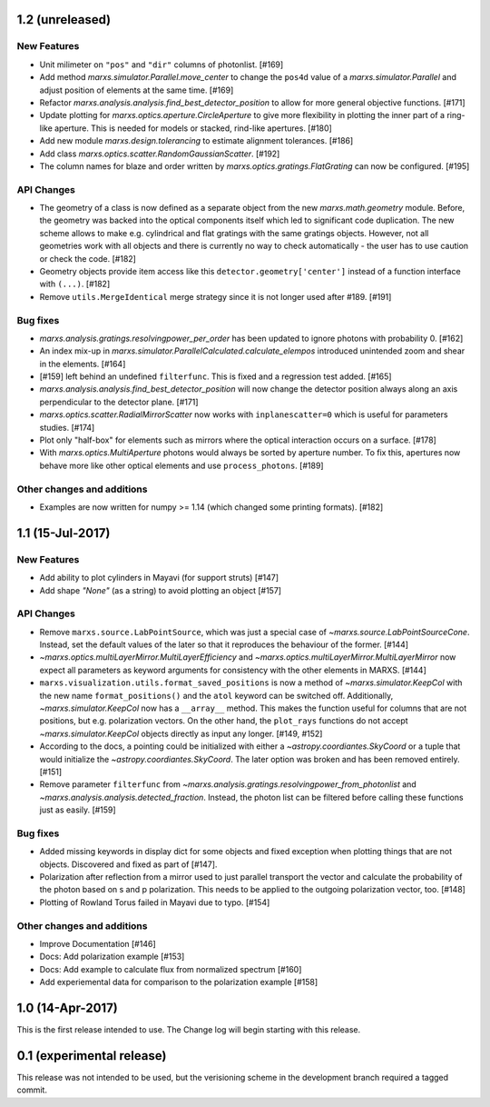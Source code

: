 1.2 (unreleased)
----------------

New Features
^^^^^^^^^^^^
- Unit milimeter on ``"pos"`` and ``"dir"`` columns of photonlist. [#169]

- Add method `marxs.simulator.Parallel.move_center` to change the ``pos4d``
  value of a `marxs.simulator.Parallel` and adjust position of elements at
  the same time. [#169]

- Refactor `marxs.analysis.analysis.find_best_detector_position` to allow
  for more general objective functions. [#171]

- Update plotting for `marxs.optics.aperture.CircleAperture` to give more 
  flexibility in plotting the inner part of a ring-like aperture. This is
  needed for models or stacked, rind-like apertures. [#180]

- Add new module `marxs.design.tolerancing` to estimate alignment tolerances.
  [#186]

- Add class `marxs.optics.scatter.RandomGaussianScatter`. [#192]

- The column names for blaze and order written by
  `marxs.optics.gratings.FlatGrating` can now be configured. [#195]


API Changes
^^^^^^^^^^^
- The geometry of a class is now defined as a separate object from the new
  `marxs.math.geometry` module. Before, the geometry was backed into the 
  optical components itself which led to significant code duplication. The new
  scheme allows to make e.g. cylindrical and flat gratings with the same 
  gratings objects. However, not all geometries work with all objects and there
  is currently no way to check automatically - the user has to use caution or
  check the code. [#182]

- Geometry objects provide item access like this
  ``detector.geometry['center']`` instead of a function interface with
  ``(...)``. [#182]

- Remove ``utils.MergeIdentical`` merge strategy since it is not longer used
  after #189. [#191]




Bug fixes
^^^^^^^^^

- `marxs.analysis.gratings.resolvingpower_per_order` has been updated to ignore
  photons with probability 0. [#162]

- An index mix-up in `marxs.simulator.ParallelCalculated.calculate_elempos` introduced
  unintended zoom and shear in the elements. [#164]

- [#159] left behind an undefined ``filterfunc``. This is fixed and a
  regression test added. [#165]

- `marxs.analysis.analysis.find_best_detector_position` will now change the
  detector position always along an axis perpendicular to the detector plane.
  [#171]

- `marxs.optics.scatter.RadialMirrorScatter` now works with
  ``inplanescatter=0`` which is useful for parameters studies. [#174]

- Plot only "half-box" for elements such as mirrors where the optical
  interaction occurs on a surface. [#178]

- With `marxs.optics.MultiAperture` photons would always be sorted by aperture
  number. To fix this, apertures now behave more like other optical elements
  and use ``process_photons``. [#189]

  
  
Other changes and additions
^^^^^^^^^^^^^^^^^^^^^^^^^^^
- Examples are now written for numpy >= 1.14 (which changed some printing
  formats). [#182]

1.1 (15-Jul-2017)
-----------------

New Features
^^^^^^^^^^^^
- Add ability to plot cylinders in Mayavi (for support struts) [#147]

- Add shape `"None"` (as a string) to avoid plotting an object [#157]

API Changes
^^^^^^^^^^^
- Remove ``marxs.source.LabPointSource``, which was just a special case of
  `~marxs.source.LabPointSourceCone`. Instead, set the default values of the
  later so that it reproduces the behaviour of the former. [#144]

- `~marxs.optics.multiLayerMirror.MultiLayerEfficiency` and
  `~marxs.optics.multiLayerMirror.MultiLayerMirror` now
  expect all parameters as keyword arguments for consistency with the other
  elements in MARXS. [#144]

- ``marxs.visualization.utils.format_saved_positions`` is now a method of
  `~marxs.simulator.KeepCol` with the new name ``format_positions()`` and
  the ``atol`` keyword can be switched off.
  Additionally, `~marxs.simulator.KeepCol` now has a ``__array__`` method.
  This makes the function useful for columns that
  are not positions, but e.g. polarization vectors.
  On the other hand, the ``plot_rays`` functions do not accept
  `~marxs.simulator.KeepCol` objects directly as input any longer.
  [#149, #152]

- According to the docs, a pointing could be initialized with either a 
  `~astropy.coordiantes.SkyCoord` or a tuple that would initialize the
  `~astropy.coordiantes.SkyCoord`. The later option was broken and has 
  been removed entirely. [#151]

- Remove parameter ``filterfunc`` from `~marxs.analysis.gratings.resolvingpower_from_photonlist` and `~marxs.analysis.analysis.detected_fraction`.
  Instead, the photon list can be filtered before calling these functions
  just as easily. [#159]

Bug fixes
^^^^^^^^^
- Added missing keywords in display dict for some objects and fixed exception
  when plotting things that are not objects. Discovered and fixed as part of
  [#147].

- Polarization after reflection from a mirror used to just parallel transport
  the vector and calculate the probability of the photon based on s and p
  polarization. This needs to be applied to the outgoing polarization vector,
  too. [#148]

- Plotting of Rowland Torus failed in Mayavi due to typo. [#154]


Other changes and additions
^^^^^^^^^^^^^^^^^^^^^^^^^^^
- Improve Documentation [#146]

- Docs: Add polarization example [#153]

- Docs: Add example to calculate flux from normalized spectrum [#160]

- Add experiemental data for comparison to the polarization example [#158]

1.0 (14-Apr-2017)
-----------------
This is the first release intended to use. The Change log will begin starting 
with this release.

0.1 (experimental release)
--------------------------
This release was not intended to be used, but the verisioning scheme in the 
development branch required a tagged commit.
